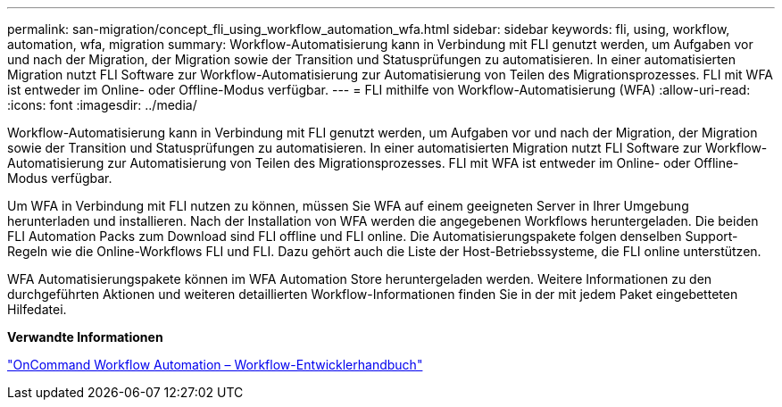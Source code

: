 ---
permalink: san-migration/concept_fli_using_workflow_automation_wfa.html 
sidebar: sidebar 
keywords: fli, using, workflow, automation, wfa, migration 
summary: Workflow-Automatisierung kann in Verbindung mit FLI genutzt werden, um Aufgaben vor und nach der Migration, der Migration sowie der Transition und Statusprüfungen zu automatisieren. In einer automatisierten Migration nutzt FLI Software zur Workflow-Automatisierung zur Automatisierung von Teilen des Migrationsprozesses. FLI mit WFA ist entweder im Online- oder Offline-Modus verfügbar. 
---
= FLI mithilfe von Workflow-Automatisierung (WFA)
:allow-uri-read: 
:icons: font
:imagesdir: ../media/


[role="lead"]
Workflow-Automatisierung kann in Verbindung mit FLI genutzt werden, um Aufgaben vor und nach der Migration, der Migration sowie der Transition und Statusprüfungen zu automatisieren. In einer automatisierten Migration nutzt FLI Software zur Workflow-Automatisierung zur Automatisierung von Teilen des Migrationsprozesses. FLI mit WFA ist entweder im Online- oder Offline-Modus verfügbar.

Um WFA in Verbindung mit FLI nutzen zu können, müssen Sie WFA auf einem geeigneten Server in Ihrer Umgebung herunterladen und installieren. Nach der Installation von WFA werden die angegebenen Workflows heruntergeladen. Die beiden FLI Automation Packs zum Download sind FLI offline und FLI online. Die Automatisierungspakete folgen denselben Support-Regeln wie die Online-Workflows FLI und FLI. Dazu gehört auch die Liste der Host-Betriebssysteme, die FLI online unterstützen.

WFA Automatisierungspakete können im WFA Automation Store heruntergeladen werden. Weitere Informationen zu den durchgeführten Aktionen und weiteren detaillierten Workflow-Informationen finden Sie in der mit jedem Paket eingebetteten Hilfedatei.

*Verwandte Informationen*

http://docs.netapp.com["OnCommand Workflow Automation – Workflow-Entwicklerhandbuch"]
